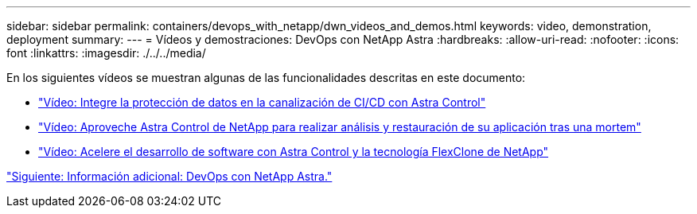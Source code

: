 ---
sidebar: sidebar 
permalink: containers/devops_with_netapp/dwn_videos_and_demos.html 
keywords: video, demonstration, deployment 
summary:  
---
= Vídeos y demostraciones: DevOps con NetApp Astra
:hardbreaks:
:allow-uri-read: 
:nofooter: 
:icons: font
:linkattrs: 
:imagesdir: ./../../media/


En los siguientes vídeos se muestran algunas de las funcionalidades descritas en este documento:

* link:dwn_videos_data_protection_in_ci_cd_pipeline.html["Vídeo: Integre la protección de datos en la canalización de CI/CD con Astra Control"]
* link:dwn_videos_clone_for_postmortem_and_restore.html["Vídeo: Aproveche Astra Control de NetApp para realizar análisis y restauración de su aplicación tras una mortem"]
* link:dwn_videos_astra_control_flexclone.html["Vídeo: Acelere el desarrollo de software con Astra Control y la tecnología FlexClone de NetApp"]


link:dwn_additional_information.html["Siguiente: Información adicional: DevOps con NetApp Astra."]
